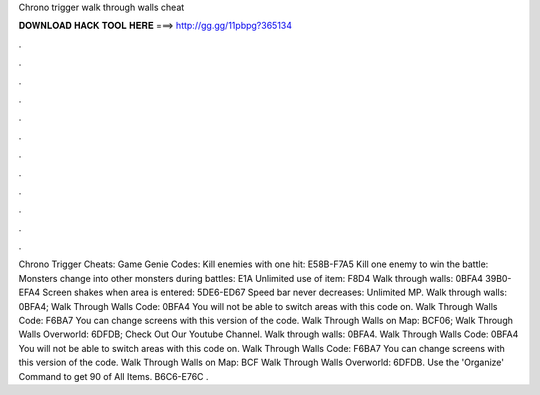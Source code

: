 Chrono trigger walk through walls cheat

𝐃𝐎𝐖𝐍𝐋𝐎𝐀𝐃 𝐇𝐀𝐂𝐊 𝐓𝐎𝐎𝐋 𝐇𝐄𝐑𝐄 ===> http://gg.gg/11pbpg?365134

.

.

.

.

.

.

.

.

.

.

.

.

Chrono Trigger Cheats: Game Genie Codes: Kill enemies with one hit: E58B-F7A5 Kill one enemy to win the battle: Monsters change into other monsters during battles: E1A Unlimited use of item: F8D4 Walk through walls: 0BFA4 39B0-EFA4 Screen shakes when area is entered: 5DE6-ED67 Speed bar never decreases: Unlimited MP. Walk through walls: 0BFA4; Walk Through Walls Code: 0BFA4 You will not be able to switch areas with this code on. Walk Through Walls Code: F6BA7 You can change screens with this version of the code. Walk Through Walls on Map: BCF06; Walk Through Walls Overworld: 6DFDB; Check Out Our Youtube Channel. Walk through walls: 0BFA4. Walk Through Walls Code: 0BFA4 You will not be able to switch areas with this code on. Walk Through Walls Code: F6BA7 You can change screens with this version of the code. Walk Through Walls on Map: BCF Walk Through Walls Overworld: 6DFDB. Use the 'Organize' Command to get 90 of All Items. B6C6-E76C .
